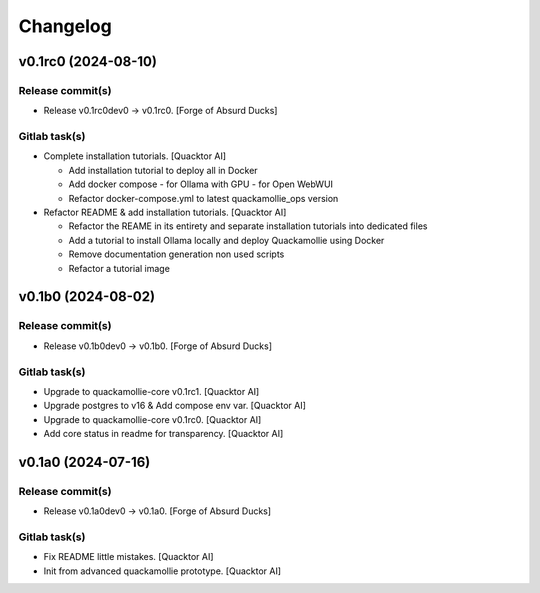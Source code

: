 Changelog
=========


v0.1rc0 (2024-08-10)
--------------------

Release commit(s)
~~~~~~~~~~~~~~~~~
- Release v0.1rc0dev0 → v0.1rc0. [Forge of Absurd Ducks]

Gitlab task(s)
~~~~~~~~~~~~~~
- Complete installation tutorials. [Quacktor AI]

  - Add installation tutorial to deploy all in Docker
  - Add docker compose
    - for Ollama with GPU
    - for Open WebWUI
  - Refactor docker-compose.yml to latest quackamollie_ops version
- Refactor README & add installation tutorials. [Quacktor AI]

  - Refactor the REAME in its entirety and separate installation tutorials
    into dedicated files
  - Add a tutorial to install Ollama locally and deploy Quackamollie using
    Docker
  - Remove documentation generation non used scripts
  - Refactor a tutorial image


v0.1b0 (2024-08-02)
-------------------

Release commit(s)
~~~~~~~~~~~~~~~~~
- Release v0.1b0dev0 → v0.1b0. [Forge of Absurd Ducks]

Gitlab task(s)
~~~~~~~~~~~~~~
- Upgrade to quackamollie-core v0.1rc1. [Quacktor AI]
- Upgrade postgres to v16 & Add compose env var. [Quacktor AI]
- Upgrade to quackamollie-core v0.1rc0. [Quacktor AI]
- Add core status in readme for transparency. [Quacktor AI]


v0.1a0 (2024-07-16)
-------------------

Release commit(s)
~~~~~~~~~~~~~~~~~
- Release v0.1a0dev0 → v0.1a0. [Forge of Absurd Ducks]

Gitlab task(s)
~~~~~~~~~~~~~~
- Fix README little mistakes. [Quacktor AI]
- Init from advanced quackamollie prototype. [Quacktor AI]


